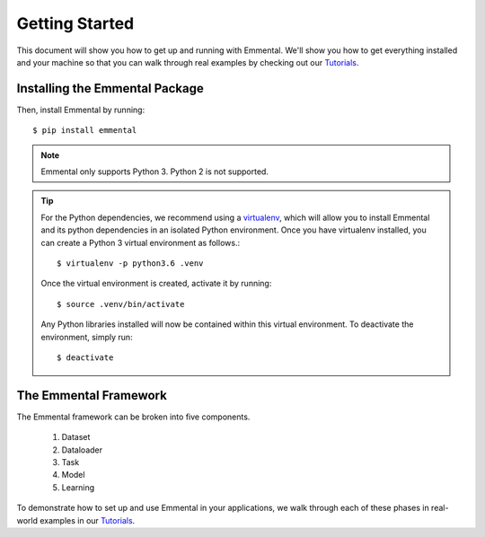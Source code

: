 Getting Started
===============

This document will show you how to get up and running with Emmental. We'll show
you how to get everything installed and your machine so that you can walk
through real examples by checking out our Tutorials_.

Installing the Emmental Package
-------------------------------

Then, install Emmental by running::

    $ pip install emmental

.. note::
    Emmental only supports Python 3. Python 2 is not supported.

.. tip::
  For the Python dependencies, we recommend using a virtualenv_, which will
  allow you to install Emmental and its python dependencies in an isolated
  Python environment. Once you have virtualenv installed, you can create a
  Python 3 virtual environment as follows.::

      $ virtualenv -p python3.6 .venv

  Once the virtual environment is created, activate it by running::

      $ source .venv/bin/activate

  Any Python libraries installed will now be contained within this virtual
  environment. To deactivate the environment, simply run::

      $ deactivate


The Emmental Framework
----------------------

The Emmental framework can be broken into five components.

  #. Dataset
  #. Dataloader
  #. Task
  #. Model
  #. Learning

To demonstrate how to set up and use Emmental in your applications, we walk
through each of these phases in real-world examples in our Tutorials_.

.. _Tutorials: https://github.com/SenWu/emmental-tutorials
.. _homebrew: https://brew.sh
.. _virtualenv: https://virtualenv.pypa.io/en/stable/
